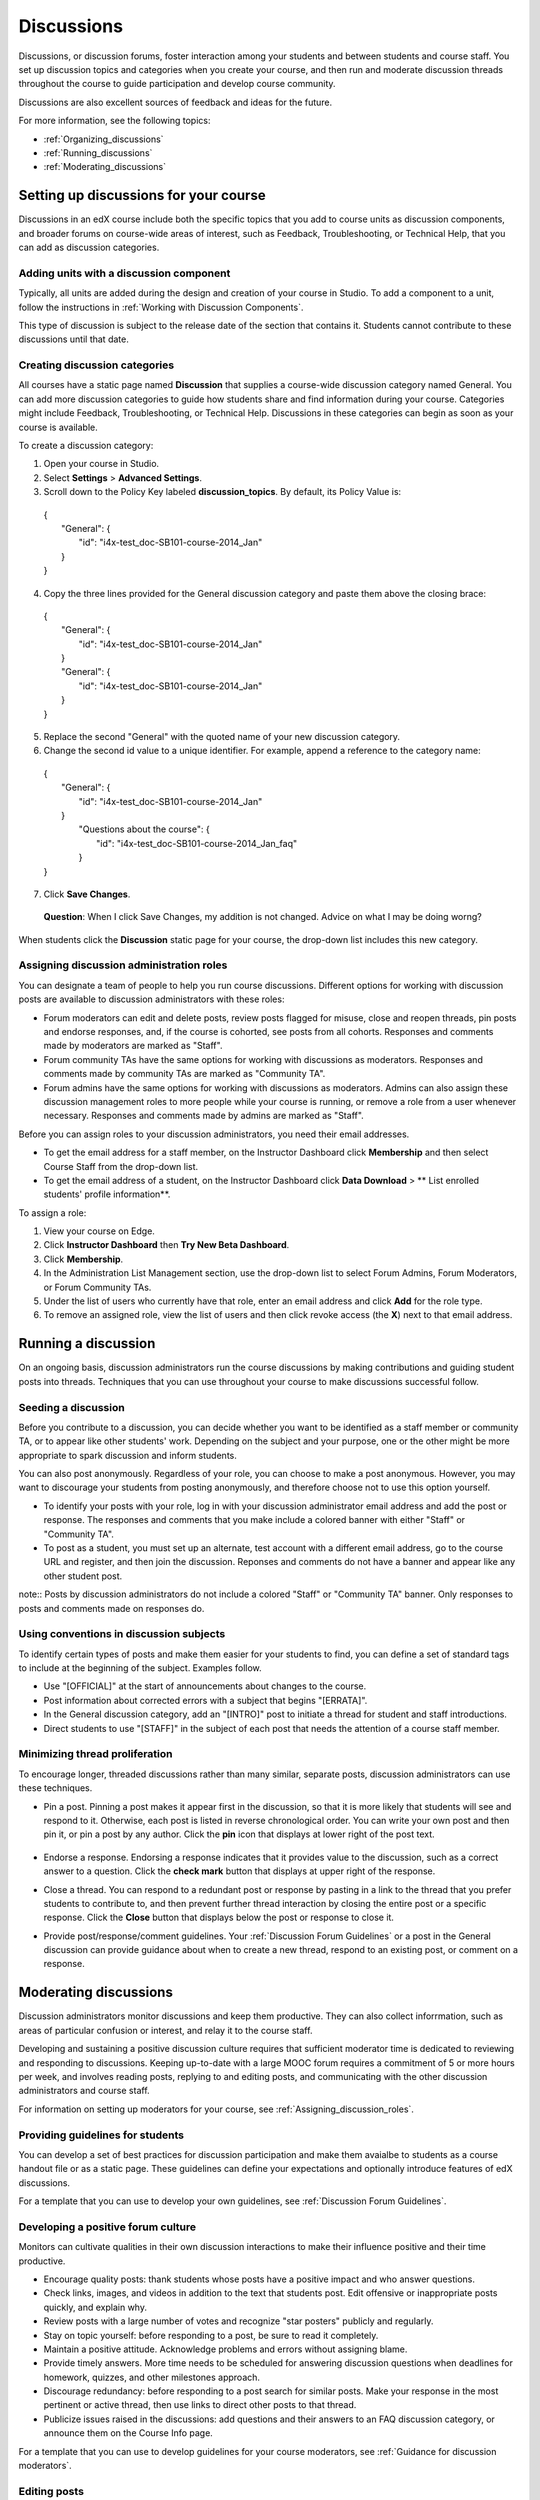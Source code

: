##############
Discussions
##############

Discussions, or discussion forums, foster interaction among your students and between students and course staff. You set up discussion topics and categories when you create your course, and then run and moderate discussion threads throughout the course to guide participation and develop course community. 

Discussions are also excellent sources of feedback and ideas for the future.

For more information, see the following topics:

* :ref:`Organizing_discussions`

* :ref:`Running_discussions`

* :ref:`Moderating_discussions`

.. _Organizing_discussions:

*************************************************
Setting up discussions for your course
*************************************************

Discussions in an edX course include both the specific topics that you add to course units as discussion components, and  broader forums on course-wide areas of interest, such as Feedback, Troubleshooting, or Technical Help, that you can add as discussion categories. 

============================================
Adding units with a discussion component
============================================

Typically, all units are added during the design and creation of your course in Studio. To add a component to a unit, follow the instructions in :ref:`Working with Discussion Components`.   

This type of discussion is subject to the release date of the section that contains it. Students cannot contribute to these discussions until that date.

=====================================
Creating discussion categories
=====================================
All courses have a static page named **Discussion** that supplies a course-wide discussion category named General. You can add more discussion categories to guide how students share and find information during your course. Categories might include Feedback, Troubleshooting, or Technical Help. Discussions in these categories can begin as soon as your course is available.

To create a discussion category:

#. Open your course in Studio. 

#. Select **Settings** > **Advanced Settings**.

#. Scroll down to the Policy Key labeled **discussion_topics**. By default, its Policy Value is:

 | {
 |    "General": {
 |        "id": "i4x-test_doc-SB101-course-2014_Jan"
 |    }
 | }

4. Copy the three lines provided for the General discussion category and paste them above the closing brace:

  | {
  |   "General": {
  |       "id": "i4x-test_doc-SB101-course-2014_Jan"
  |   }
  |   "General": {
  |       "id": "i4x-test_doc-SB101-course-2014_Jan"
  |   }
  | }

5. Replace the second "General" with the quoted name of your new discussion category.

#. Change the second id value to a unique identifier. For example, append a reference to the category name:


 | {
 |   "General": {
 |       "id": "i4x-test_doc-SB101-course-2014_Jan"
 |   }
 |    "Questions about the course": {
 |        "id": "i4x-test_doc-SB101-course-2014_Jan_faq"
 |    }
 | }

7. Click **Save Changes**.

  **Question**: When I click Save Changes, my addition is not changed. Advice on what I may be doing worng?

When students click the **Discussion** static page for your course, the drop-down list includes this new category.

 .. image:: Images/NewCategory_Discussion.png
  :alt: Image of a new discussion category

.. _Assigning_discussion_roles:

==========================================
Assigning discussion administration roles 
==========================================

You can designate a team of people to help you run course discussions. Different options for working with discussion posts are available to discussion administrators with these roles:

* Forum moderators can edit and delete posts, review posts flagged for misuse, close and reopen threads, pin posts and endorse responses, and, if the course is cohorted, see posts from all cohorts. Responses and comments made by moderators are marked as "Staff".

* Forum community TAs have the same options for working with discussions as moderators. Responses and comments made by community TAs are marked as "Community TA".

* Forum admins have the same options for working with discussions as moderators. Admins can also assign these discussion management roles to more people while your course is running, or remove a role from a user whenever necessary. Responses and comments made by admins are marked as "Staff".

Before you can assign roles to your discussion administrators, you need their email addresses. 

* To get the email address for a staff member, on the Instructor Dashboard click **Membership** and then select Course Staff from the drop-down list.
* To get the email address of a student, on the Instructor Dashboard click **Data Download** > ** List enrolled students' profile information**.

To assign a role:

#. View your course on Edge.

#. Click **Instructor Dashboard** then **Try New Beta Dashboard**.

#. Click **Membership**.

#. In the Administration List Management section, use the drop-down list to select Forum Admins, Forum Moderators, or Forum Community TAs.

#. Under the list of users who currently have that role, enter an email address and click **Add** for the role type.

#. To remove an assigned role, view the list of users and then click revoke access (the **X**) next to that email address. 

.. _Running_discussions:

*********************
Running a discussion
*********************

On an ongoing basis, discussion administrators run the course discussions by making contributions and guiding student posts into threads. Techniques that you can use throughout your course to make discussions successful follow.

========================
Seeding a discussion
======================== 

Before you contribute to a discussion, you can decide whether you want to be identified as a staff member or community TA, or to appear like other students' work. Depending on the subject and your purpose, one or the other might be more appropriate to spark discussion and inform students.

You can also post anonymously. Regardless of your role, you can choose to make a post anonymous. However, you may want to discourage your students from posting anonymously, and therefore choose not to use this option yourself.

* To identify your posts with your role, log in with your discussion administrator email address and add the post or response. The responses and comments that you make include a colored banner with either "Staff" or "Community TA".
 
* To post as a student, you must set up an alternate, test account with a different email address, go to the course URL and register, and then join the discussion. Reponses and comments do not have a banner and appear like any other student post. 

note:: Posts by discussion administrators do not include a colored "Staff" or "Community TA" banner. Only responses to posts and comments made on responses do.

==========================================
Using conventions in discussion subjects
==========================================

To identify certain types of posts and make them easier for your students to find, you can define a set of standard tags to include at the beginning of the subject. Examples follow.

* Use "[OFFICIAL]" at the start of announcements about changes to the course.

* Post information about corrected errors with a subject that begins "[ERRATA]".

* In the General discussion category, add an "[INTRO]" post to initiate a thread for student and staff introductions.

* Direct students to use "[STAFF]" in the subject of each post that needs the attention of a course staff member.


======================================
Minimizing thread proliferation
======================================

To encourage longer, threaded discussions rather than many similar, separate posts, discussion administrators can use these techniques.

* Pin a post. 
  Pinning a post makes it appear first in the discussion, so that it is more likely that students will see and respond to it. Otherwise, each post is listed in reverse chronological order. You can write your own post and then pin it, or pin a post by any author. Click the **pin** icon that displays at lower right of the post text.

    .. image:: Images/Pin_Discussion.png
     :alt: Image of the pin icon for discussion posts

* Endorse a response.
  Endorsing a response indicates that it provides value to the discussion, such as a correct answer to a question. Click the **check mark** button that displays at upper right of the response.

* Close a thread. 
  You can respond to a redundant post or response by pasting in a link to the thread that you prefer students to contribute to, and then prevent further thread interaction by closing the entire post or a specific response. Click the **Close** button that displays below the post or response to close it. 

* Provide post/response/comment guidelines.
  Your :ref:`Discussion Forum Guidelines` or a post in the General discussion can provide guidance about when to create a new thread, respond to an existing post, or comment on a response. 


.. _Moderating_discussions:

***********************
Moderating discussions
***********************

Discussion administrators monitor discussions and keep them productive. They can also collect inforrmation, such as areas of particular confusion or interest, and relay it to the course staff. 

Developing and sustaining a positive discussion culture requires that sufficient moderator time is dedicated to reviewing and responding to discussions. Keeping up-to-date with a large MOOC forum requires a commitment of 5 or more hours per week, and involves reading posts, replying to and editing posts, and communicating with the other discussion administrators and course staff.

For information on setting up moderators for your course, see :ref:`Assigning_discussion_roles`.

========================================
Providing guidelines for students
========================================

You can develop a set of best practices for discussion participation and make them avaialbe to students as a course handout file or as a static page. These guidelines can define your expectations and optionally introduce features of edX discussions. 

For a template that you can use to develop your own guidelines, see :ref:`Discussion Forum Guidelines`.

========================================
Developing a positive forum culture
========================================

Monitors can cultivate qualities in their own discussion interactions to make their influence positive and their time productive.

* Encourage quality posts: thank students whose posts have a positive impact and who answer questions.

* Check links, images, and videos in addition to the text that students post. Edit offensive or inappropriate posts quickly, and explain why.

* Review posts with a large number of votes and recognize "star posters" publicly and regularly.

* Stay on topic yourself: before responding to a post, be sure to read it completely.

* Maintain a positive attitude. Acknowledge problems and errors without assigning blame.

* Provide timely answers. More time needs to be scheduled for answering discussion questions when deadlines for homework, quizzes, and other milestones approach.

* Discourage redundancy: before responding to a post search for similar posts. Make your response in the most pertinent or active thread, then use links to direct other posts to that thread.  

* Publicize issues raised in the discussions: add questions and their answers to an FAQ discussion category, or announce them on the Course Info page. 

For a template that you can use to develop guidelines for your course moderators, see :ref:`Guidance for discussion moderators`.

==================
Editing posts 
==================

Posts and responses can be edited by discussion moderators, community TAs, and admins. Posts that include spoilers or solutions, or that contain inappropriate or off-topic material, should be edited quickly to remove text, images, or links. 

#. Log in to the course with your discussion administrator username.

#. Click the **Edit** button below the post or response.

#. Remove the problematic portion of the post, or replace it with standard text such as "[REMOVED BY MODERATOR]".

#. Communicate the reason for your change. For example, "Posting an answer violates the honor code."

==================
Deleting posts 
==================

Posts and responses can be deleted by discussion moderators, community TAs, and admins. Posts that include spam or abusive language may need to be deleted, rather than edited. 

#. Log in to the course with your discussion administrator username.

#. Click the **Delete** button below the post or response.

#. Click **OK** to confirm the deletion.

.. how to communicate with the poster?

**Important**: If a post is threatening or indicates serious harmful intent, contact campus security at your institution. Report the incident before taking any other action. 

==================================
Responding to reports of misuse
==================================

Students can use the **Report Misuse** flag to indicate posts that they find inappropriate. Moderators, community TAs, and admins can check for posts that have been flagged in this way and edit or delete them as needed.

#. Open the course in Edge or edX and click **Discussion** at the top of the page.

#. On the drop-down list of discussion topics click **Show Flagged Discussions**.

#. Review each post listed as a flagged discussion. Posts and responses show a flag and **Misuse Reported** in red font; comments show only a red flag.

#. Edit or delete the post. Alternatively, leave the post unchanged and click **Misuse Reported** or the flag to remove  the notification.

===============
Blocking users
===============

**Question**: Is this the same as "unenrollment"? Instructor Dashboard > **Membership** > enter email address > **Unenroll**?


